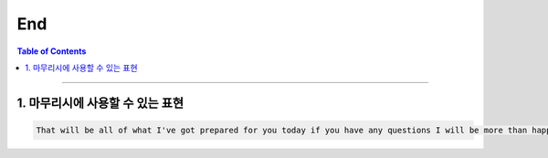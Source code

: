 
.. _ref-english-presentation-end:

******
End
******

.. contents:: Table of Contents

---------

1. 마무리시에 사용할 수 있는 표현
===========================================

.. code:: console

    That will be all of what I've got prepared for you today if you have any questions I will be more than happy to answer them.